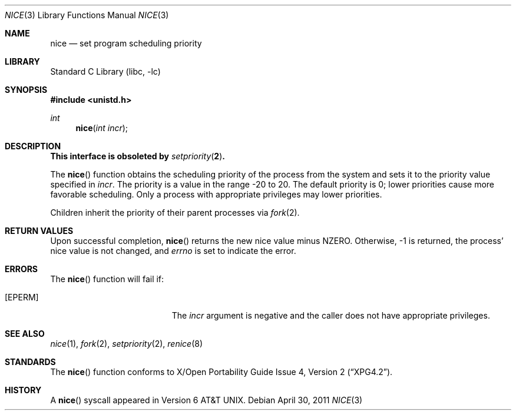 .\"	$NetBSD: nice.3,v 1.14 2011/05/01 02:54:22 christos Exp $
.\"
.\" Copyright (c) 1980, 1991, 1993
.\"	The Regents of the University of California.  All rights reserved.
.\"
.\" Redistribution and use in source and binary forms, with or without
.\" modification, are permitted provided that the following conditions
.\" are met:
.\" 1. Redistributions of source code must retain the above copyright
.\"    notice, this list of conditions and the following disclaimer.
.\" 2. Redistributions in binary form must reproduce the above copyright
.\"    notice, this list of conditions and the following disclaimer in the
.\"    documentation and/or other materials provided with the distribution.
.\" 3. Neither the name of the University nor the names of its contributors
.\"    may be used to endorse or promote products derived from this software
.\"    without specific prior written permission.
.\"
.\" THIS SOFTWARE IS PROVIDED BY THE REGENTS AND CONTRIBUTORS ``AS IS'' AND
.\" ANY EXPRESS OR IMPLIED WARRANTIES, INCLUDING, BUT NOT LIMITED TO, THE
.\" IMPLIED WARRANTIES OF MERCHANTABILITY AND FITNESS FOR A PARTICULAR PURPOSE
.\" ARE DISCLAIMED.  IN NO EVENT SHALL THE REGENTS OR CONTRIBUTORS BE LIABLE
.\" FOR ANY DIRECT, INDIRECT, INCIDENTAL, SPECIAL, EXEMPLARY, OR CONSEQUENTIAL
.\" DAMAGES (INCLUDING, BUT NOT LIMITED TO, PROCUREMENT OF SUBSTITUTE GOODS
.\" OR SERVICES; LOSS OF USE, DATA, OR PROFITS; OR BUSINESS INTERRUPTION)
.\" HOWEVER CAUSED AND ON ANY THEORY OF LIABILITY, WHETHER IN CONTRACT, STRICT
.\" LIABILITY, OR TORT (INCLUDING NEGLIGENCE OR OTHERWISE) ARISING IN ANY WAY
.\" OUT OF THE USE OF THIS SOFTWARE, EVEN IF ADVISED OF THE POSSIBILITY OF
.\" SUCH DAMAGE.
.\"
.\"     @(#)nice.3	8.1 (Berkeley) 6/4/93
.\"
.Dd April 30, 2011
.Dt NICE 3
.Os
.Sh NAME
.Nm nice
.Nd set program scheduling priority
.Sh LIBRARY
.Lb libc
.Sh SYNOPSIS
.In unistd.h
.Ft int
.Fn nice "int incr"
.Sh DESCRIPTION
.Bf -symbolic
This interface is obsoleted by
.Xr setpriority 2 .
.Ef
.Pp
The
.Fn nice
function obtains the scheduling priority of the process
from the system and sets it to the priority value specified in
.Fa incr .
The priority is a value in the range -20 to 20.
The default priority is 0; lower priorities cause more favorable scheduling.
Only a process with appropriate privileges may lower priorities.
.Pp
Children inherit the priority of their parent processes via
.Xr fork 2 .
.Sh RETURN VALUES
Upon successful completion,
.Fn nice
returns the new nice value minus
.Dv NZERO .
Otherwise, \-1 is returned, the process' nice value is not changed, and
.Va errno
is set to indicate the error.
.Sh ERRORS
The
.Fn nice
function will fail if:
.Bl -tag -width Er
.It Bq Er EPERM
The
.Fa incr
argument is negative and the caller does not have appropriate privileges.
.El
.Sh SEE ALSO
.Xr nice 1 ,
.Xr fork 2 ,
.Xr setpriority 2 ,
.Xr renice 8
.Sh STANDARDS
The
.Fn nice
function conforms to
.St -xpg4.2 .
.Sh HISTORY
A
.Fn nice
syscall appeared in
.At v6 .
